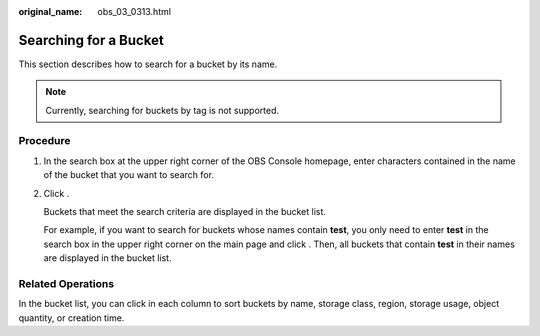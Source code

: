 :original_name: obs_03_0313.html

.. _obs_03_0313:

Searching for a Bucket
======================

This section describes how to search for a bucket by its name.

.. note::

   Currently, searching for buckets by tag is not supported.

Procedure
---------

#. In the search box at the upper right corner of the OBS Console homepage, enter characters contained in the name of the bucket that you want to search for.

#. Click |image1|.

   Buckets that meet the search criteria are displayed in the bucket list.

   For example, if you want to search for buckets whose names contain **test**, you only need to enter **test** in the search box in the upper right corner on the main page and click |image2|. Then, all buckets that contain **test** in their names are displayed in the bucket list.

Related Operations
------------------

In the bucket list, you can click |image3| in each column to sort buckets by name, storage class, region, storage usage, object quantity, or creation time.

.. |image1| image:: /_static/images/en-us_image_0198432912.png
.. |image2| image:: /_static/images/en-us_image_0198432912.png
.. |image3| image:: /_static/images/en-us_image_0210886567.png
